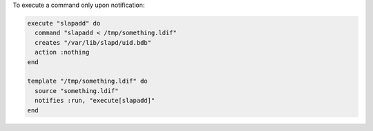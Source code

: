 .. This is an included how-to. 

To execute a command only upon notification:

.. code-block:: ruby

   execute "slapadd" do
     command "slapadd < /tmp/something.ldif"
     creates "/var/lib/slapd/uid.bdb"
     action :nothing
   end
   
   template "/tmp/something.ldif" do
     source "something.ldif"
     notifies :run, "execute[slapadd]"
   end
